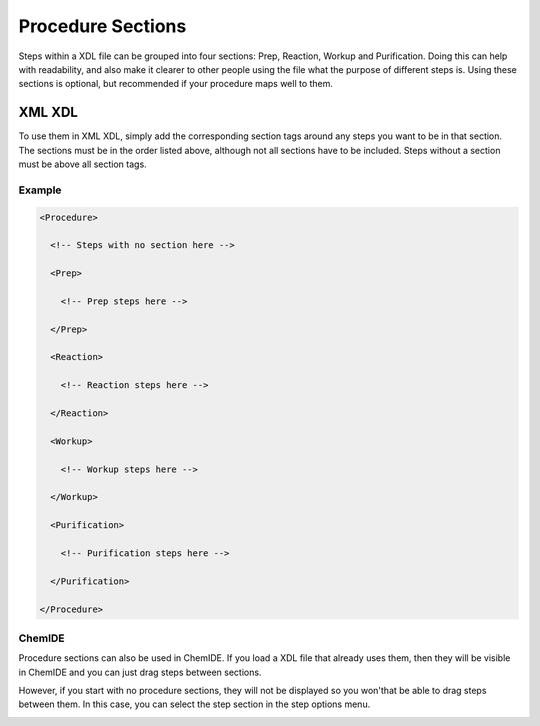 ==================
Procedure Sections
==================

Steps within a XDL file can be grouped into four sections: Prep, Reaction, Workup and Purification.
Doing this can help with readability, and also make it clearer to other people using the file
what the purpose of different steps is. Using these sections is optional, but recommended
if your procedure maps well to them.

XML XDL
*******

To use them in XML XDL, simply add the corresponding section tags around any steps you
want to be in that section. The sections must be in the order listed above, although
not all sections have to be included. Steps without a section must be above all section tags.

Example
^^^^^^^

.. code-block:: xml

    <Procedure>

      <!-- Steps with no section here -->

      <Prep>

        <!-- Prep steps here -->

      </Prep>

      <Reaction>

        <!-- Reaction steps here -->

      </Reaction>

      <Workup>

        <!-- Workup steps here -->

      </Workup>

      <Purification>

        <!-- Purification steps here -->

      </Purification>

    </Procedure>


ChemIDE
^^^^^^^

Procedure sections can also be used in ChemIDE. If you load a XDL file that already uses
them, then they will be visible in ChemIDE and you can just drag steps between sections.

However, if you start with no procedure sections, they will not be displayed so you won'that
be able to drag steps between them. In this case, you can select the step section
in the step options menu.

.. image:: assets/select-step-section.jpg
   :width: 600
